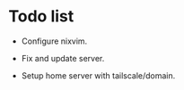 * Todo list
- Configure nixvim.

- Fix and update server.

- Setup home server with tailscale/domain.
